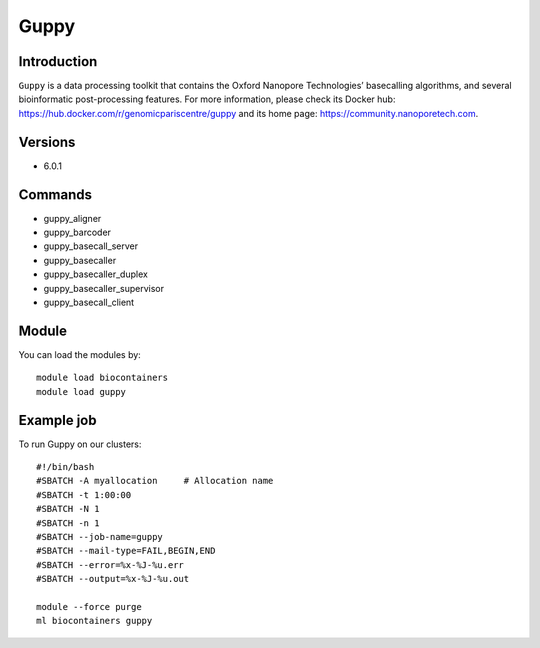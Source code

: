 .. _backbone-label:

Guppy
==============================

Introduction
~~~~~~~~
``Guppy`` is a data processing toolkit that contains the Oxford Nanopore Technologies’ basecalling algorithms, and several bioinformatic post-processing features. For more information, please check its Docker hub: https://hub.docker.com/r/genomicpariscentre/guppy and its home page: https://community.nanoporetech.com.

Versions
~~~~~~~~
- 6.0.1

Commands
~~~~~~~
- guppy_aligner
- guppy_barcoder
- guppy_basecall_server
- guppy_basecaller
- guppy_basecaller_duplex
- guppy_basecaller_supervisor
- guppy_basecall_client

Module
~~~~~~~~
You can load the modules by::
    
    module load biocontainers
    module load guppy

Example job
~~~~~
To run Guppy on our clusters::

    #!/bin/bash
    #SBATCH -A myallocation     # Allocation name 
    #SBATCH -t 1:00:00
    #SBATCH -N 1
    #SBATCH -n 1
    #SBATCH --job-name=guppy
    #SBATCH --mail-type=FAIL,BEGIN,END
    #SBATCH --error=%x-%J-%u.err
    #SBATCH --output=%x-%J-%u.out

    module --force purge
    ml biocontainers guppy

